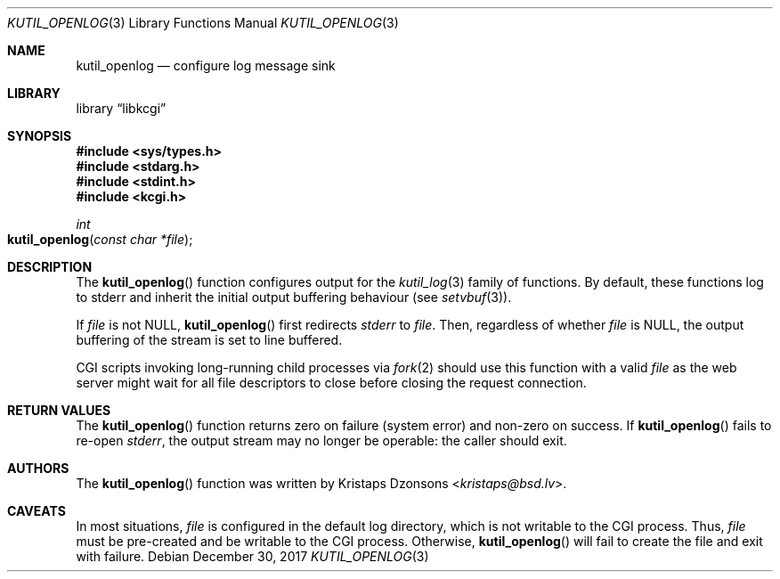 .\"	$Id: kutil_openlog.3,v 1.3 2017/12/30 06:09:59 kristaps Exp $
.\"
.\" Copyright (c) 2016--2017 Kristaps Dzonsons <kristaps@bsd.lv>
.\"
.\" Permission to use, copy, modify, and distribute this software for any
.\" purpose with or without fee is hereby granted, provided that the above
.\" copyright notice and this permission notice appear in all copies.
.\"
.\" THE SOFTWARE IS PROVIDED "AS IS" AND THE AUTHOR DISCLAIMS ALL WARRANTIES
.\" WITH REGARD TO THIS SOFTWARE INCLUDING ALL IMPLIED WARRANTIES OF
.\" MERCHANTABILITY AND FITNESS. IN NO EVENT SHALL THE AUTHOR BE LIABLE FOR
.\" ANY SPECIAL, DIRECT, INDIRECT, OR CONSEQUENTIAL DAMAGES OR ANY DAMAGES
.\" WHATSOEVER RESULTING FROM LOSS OF USE, DATA OR PROFITS, WHETHER IN AN
.\" ACTION OF CONTRACT, NEGLIGENCE OR OTHER TORTIOUS ACTION, ARISING OUT OF
.\" OR IN CONNECTION WITH THE USE OR PERFORMANCE OF THIS SOFTWARE.
.\"
.Dd $Mdocdate: December 30 2017 $
.Dt KUTIL_OPENLOG 3
.Os
.Sh NAME
.Nm kutil_openlog
.Nd configure log message sink
.Sh LIBRARY
.Lb libkcgi
.Sh SYNOPSIS
.In sys/types.h
.In stdarg.h
.In stdint.h
.In kcgi.h
.Ft "int"
.Fo kutil_openlog
.Fa "const char *file"
.Fc
.Sh DESCRIPTION
The
.Fn kutil_openlog
function configures output for the
.Xr kutil_log 3
family of functions.
By default, these functions log to
.Dv stderr
and inherit the initial output buffering behaviour
.Pq see Xr setvbuf 3 .
.Pp
If
.Fa file
is not
.Dv NULL ,
.Fn kutil_openlog
first redirects
.Vt stderr
to
.Fa file .
Then, regardless of whether
.Fa file
is
.Dv NULL ,
the output buffering of the stream is set to line buffered.
.Pp
CGI scripts invoking long-running child processes via
.Xr fork 2
should use this function with a valid
.Fa file
as the web server might wait for all file descriptors to close before
closing the request connection.
.Sh RETURN VALUES
The
.Fn kutil_openlog
function returns zero on failure (system error) and non-zero on success.
If
.Fn kutil_openlog
fails to re-open
.Vt stderr ,
the output stream may no longer be operable: the caller should exit.
.Sh AUTHORS
The
.Fn kutil_openlog
function was written by
.An Kristaps Dzonsons Aq Mt kristaps@bsd.lv .
.Sh CAVEATS
In most situations,
.Fa file
is configured in the default log directory, which is not writable to the
CGI process.
Thus,
.Fa file
must be pre-created and be writable to the CGI process.
Otherwise,
.Fn kutil_openlog
will fail to create the file and exit with failure.
